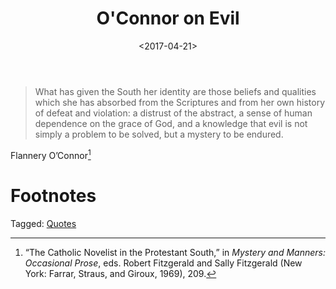 #+date: <2017-04-21>
#+filetags: quotes
#+title: O'Connor on Evil

#+ATTR_HTML: :class bigquote
#+begin_quote
What has given the South her identity are those beliefs and qualities which she has absorbed from the Scriptures and from her own history of defeat and violation: a distrust of the abstract, a sense of human dependence on the grace of God, and a knowledge that evil is not simply a problem to be solved, but a mystery to be endured.
#+end_quote

#+ATTR_HTML: :class bigquote
Flannery O’Connor[fn:1]

* Footnotes

[fn:1] “The Catholic Novelist in the Protestant South,” in /Mystery and Manners: Occasional Prose/, eds. Robert Fitzgerald and Sally Fitzgerald (New York: Farrar, Straus, and Giroux, 1969), 209. 


#+begin_tagline
Tagged: [[file:../tags/quotes.org][Quotes]]
#+end_tagline
